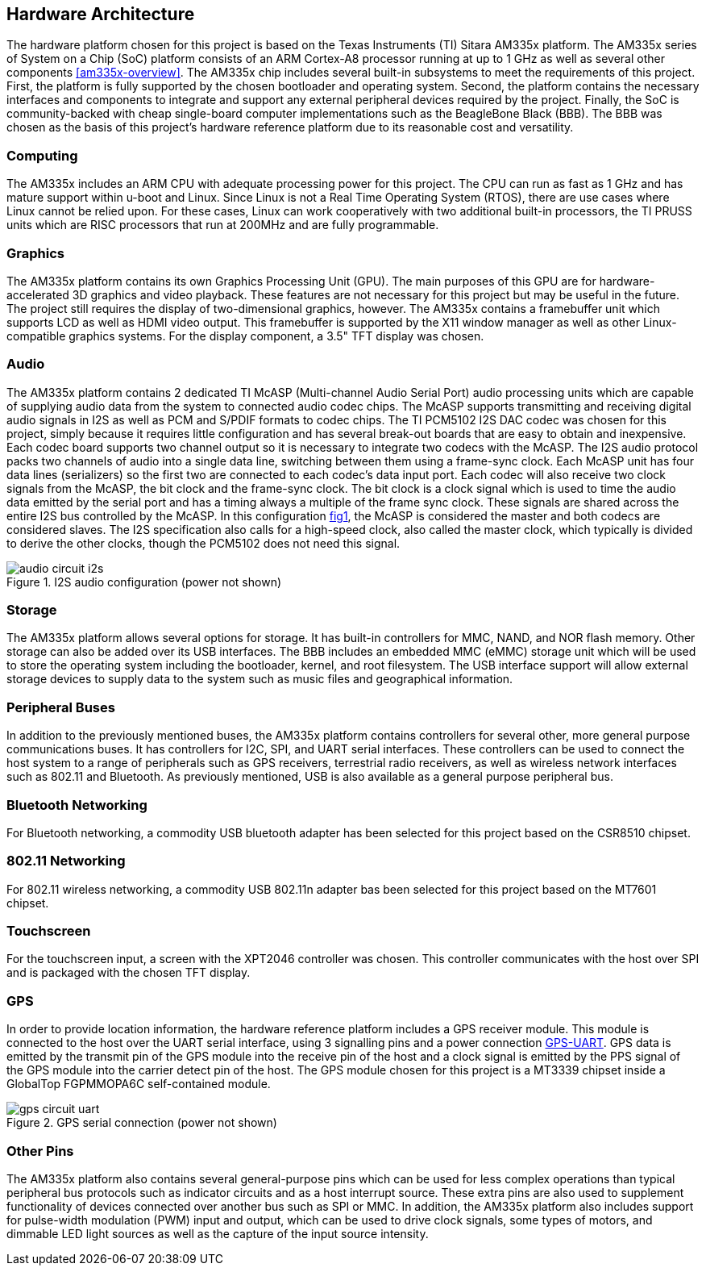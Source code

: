 == Hardware Architecture

The hardware platform chosen for this project is based on the Texas Instruments
(TI) Sitara AM335x platform. The AM335x series of System on a Chip (SoC)
platform consists of an ARM Cortex-A8 processor running at up to 1 GHz as well
as several other components <<am335x-overview>>. The AM335x chip includes
several built-in subsystems to meet the requirements of this project. First, the
platform is fully supported by the chosen bootloader and operating system.
Second, the platform contains the necessary interfaces and components to
integrate and support any external peripheral devices required by the project.
Finally, the SoC is community-backed with cheap single-board computer
implementations such as the BeagleBone Black (BBB). The BBB was chosen as the
basis of this project's hardware reference platform due to its reasonable cost
and versatility.

=== Computing

The AM335x includes an ARM CPU with adequate processing power for this project.
The CPU can run as fast as 1 GHz and has mature support within u-boot and Linux.
Since Linux is not a Real Time Operating System (RTOS), there are use cases
where Linux cannot be relied upon. For these cases, Linux can work cooperatively
with two additional built-in processors, the TI PRUSS units which are RISC
processors that run at 200MHz and are fully programmable.

=== Graphics

The AM335x platform contains its own Graphics Processing Unit (GPU). The main
purposes of this GPU are for hardware-accelerated 3D graphics and video
playback. These features are not necessary for this project but may be useful in
the future. The project still requires the display of two-dimensional graphics,
however. The AM335x contains a framebuffer unit which supports LCD as well as
HDMI video output. This framebuffer is supported by the X11 window manager as
well as other Linux-compatible graphics systems. For the display component, a
3.5" TFT display was chosen.

=== Audio

The AM335x platform contains 2 dedicated TI McASP (Multi-channel Audio Serial
Port) audio processing units which are capable of supplying audio data from the
system to connected audio codec chips. The McASP supports transmitting and
receiving digital audio signals in I2S as well as PCM and S/PDIF formats to
codec chips. The TI PCM5102 I2S DAC codec was chosen for this project, simply
because it requires little configuration and has several break-out boards that
are easy to obtain and inexpensive. Each codec board supports two channel output
so it is necessary to integrate two codecs with the McASP. The I2S audio
protocol packs two channels of audio into a single data line, switching between
them using a frame-sync clock. Each McASP unit has four data lines (serializers)
so the first two are connected to each codec's data input port. Each codec will
also receive two clock signals from the McASP, the bit clock and the frame-sync
clock. The bit clock is a clock signal which is used to time the audio data
emitted by the serial port and has a timing always a multiple of the frame sync
clock. These signals are shared across the entire I2S bus controlled by the
McASP. In this configuration <<audio-circuit-i2s,fig1>>, the McASP is considered
the master and both codecs are considered slaves. The I2S specification also
calls for a high-speed clock, also called the master clock, which typically is
divided to derive the other clocks, though the PCM5102 does not need this
signal.

[[audio-circuit-i2s]]
.I2S audio configuration (power not shown)
image::figures/audio-circuit-i2s.svg[align="center"]

=== Storage

The AM335x platform allows several options for storage. It has built-in
controllers for MMC, NAND, and NOR flash memory. Other storage can also be added
over its USB interfaces. The BBB includes an embedded MMC (eMMC) storage unit
which will be used to store the operating system including the bootloader,
kernel, and root filesystem. The USB interface support will allow external
storage devices to supply data to the system such as music files and
geographical information.

=== Peripheral Buses

In addition to the previously mentioned buses, the AM335x platform contains
controllers for several other, more general purpose communications buses. It has
controllers for I2C, SPI, and UART serial interfaces. These controllers can be
used to connect the host system to a range of peripherals such as GPS receivers,
terrestrial radio receivers, as well as wireless network interfaces such as
802.11 and Bluetooth. As previously mentioned, USB is also available as a
general purpose peripheral bus.

=== Bluetooth Networking

For Bluetooth networking, a commodity USB bluetooth adapter has been
selected for this project based on the CSR8510 chipset.

=== 802.11 Networking

For 802.11 wireless networking, a commodity USB 802.11n adapter bas been
selected for this project based on the MT7601 chipset.

=== Touchscreen

For the touchscreen input, a screen with the XPT2046 controller was chosen. This
controller communicates with the host over SPI and is packaged with the chosen
TFT display.

=== GPS

In order to provide location information, the hardware reference platform
includes a GPS receiver module. This module is connected to the host over the
UART serial interface, using 3 signalling pins and a power connection
<<gps-circuit-uart,GPS-UART>>. GPS data is emitted by the transmit pin of the
GPS module into the receive pin of the host and a clock signal is emitted by the
PPS signal of the GPS module into the carrier detect pin of the host. The GPS
module chosen for this project is a MT3339 chipset inside a GlobalTop FGPMMOPA6C
self-contained module.

[[gps-circuit-uart]]
.GPS serial connection (power not shown)
image::figures/gps-circuit-uart.svg[align="center"]

=== Other Pins

The AM335x platform also contains several general-purpose pins which can be used
for less complex operations than typical peripheral bus protocols such as
indicator circuits and as a host interrupt source. These extra pins are also
used to supplement functionality of devices connected over another bus such as
SPI or MMC. In addition, the AM335x platform also includes support for
pulse-width modulation (PWM) input and output, which can be used to drive clock
signals, some types of motors, and dimmable LED light sources as well as the
capture of the input source intensity.

